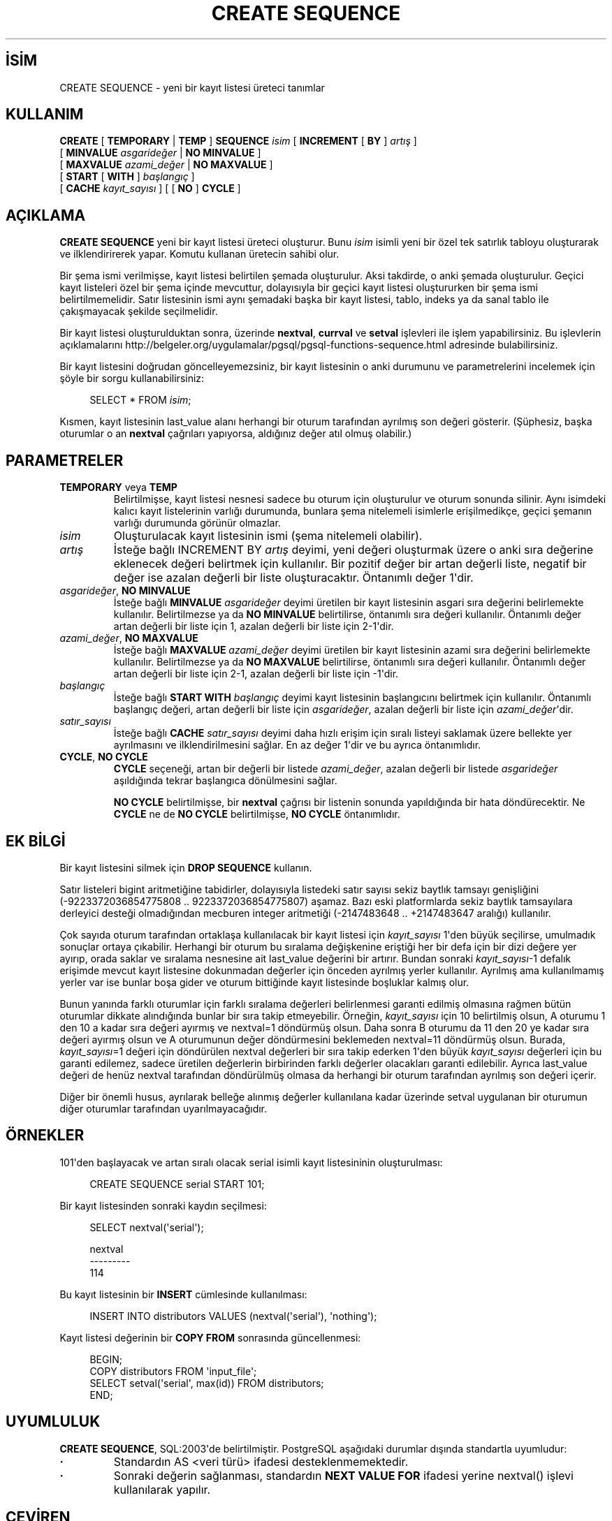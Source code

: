 .\" http://belgeler.org \N'45' 2006\N'45'11\N'45'26T10:18:35+02:00  
.TH "CREATE SEQUENCE" 7 "" "PostgreSQL" "SQL \N'45' Dil Deyimleri"
.nh   
.SH İSİM
CREATE SEQUENCE \N'45' yeni bir kayıt listesi üreteci tanımlar   
.SH KULLANIM 
.nf
\fBCREATE\fR [ \fBTEMPORARY\fR | \fBTEMP\fR ] \fBSEQUENCE\fR \fIisim\fR [ \fBINCREMENT\fR [ \fBBY\fR ] \fIartış\fR ]
\    [ \fBMINVALUE\fR \fIasgarideğer\fR | \fBNO MINVALUE\fR ]
\    [ \fBMAXVALUE\fR \fIazami_değer\fR | \fBNO MAXVALUE\fR ]
\    [ \fBSTART\fR [ \fBWITH\fR ] \fIbaşlangıç\fR ]
\    [ \fBCACHE\fR \fIkayıt_sayısı\fR ] [ [ \fBNO\fR ] \fBCYCLE\fR ]
.fi
    
.SH AÇIKLAMA
\fBCREATE SEQUENCE\fR yeni bir kayıt listesi üreteci oluşturur. Bunu \fIisim\fR isimli yeni bir özel tek satırlık tabloyu oluşturarak ve ilklendirirerek yapar. Komutu kullanan üretecin sahibi olur.   

Bir şema ismi verilmişse, kayıt listesi belirtilen şemada oluşturulur. Aksi takdirde, o anki şemada oluşturulur. Geçici kayıt listeleri özel bir şema içinde mevcuttur, dolayısıyla bir geçici kayıt listesi oluştururken bir şema ismi belirtilmemelidir. Satır listesinin ismi aynı şemadaki başka bir kayıt listesi, tablo, indeks ya da sanal tablo ile çakışmayacak şekilde seçilmelidir.   

Bir kayıt listesi oluşturulduktan sonra, üzerinde \fBnextval\fR, \fBcurrval\fR ve \fBsetval\fR işlevleri ile işlem yapabilirsiniz. Bu işlevlerin açıklamalarını http://belgeler.org/uygulamalar/pgsql/pgsql\N'45'functions\N'45'sequence.html adresinde bulabilirsiniz.   

Bir kayıt listesini doğrudan göncelleyemezsiniz, bir kayıt listesinin o anki durumunu ve parametrelerini incelemek için şöyle bir sorgu kullanabilirsiniz:   


.RS 4
.nf
SELECT * FROM \fIisim\fR;
.fi
.RE   

Kısmen, kayıt listesinin last_value alanı herhangi bir oturum tarafından ayrılmış son değeri gösterir. (Şüphesiz, başka oturumlar o an \fBnextval\fR çağrıları yapıyorsa, aldığınız değer atıl olmuş olabilir.)   

.SH PARAMETRELER   
.br
.ns
.TP 
\fBTEMPORARY\fR veya \fBTEMP\fR
Belirtilmişse, kayıt listesi nesnesi sadece bu oturum için oluşturulur ve oturum sonunda silinir. Aynı isimdeki kalıcı kayıt listelerinin varlığı durumunda, bunlara şema nitelemeli isimlerle erişilmedikçe, geçici şemanın varlığı durumunda görünür olmazlar.      

.TP 
\fIisim\fR
Oluşturulacak kayıt listesinin ismi (şema nitelemeli olabilir).      

.TP 
\fIartış\fR
İsteğe bağlı INCREMENT BY \fIartış\fR deyimi,  yeni değeri oluşturmak üzere o anki sıra değerine eklenecek değeri belirtmek için kullanılır. Bir pozitif değer bir artan değerli liste, negatif bir değer ise azalan değerli bir liste oluşturacaktır. Öntanımlı değer 1\N'39'dir.      

.TP 
\fIasgarideğer\fR, \fBNO MINVALUE\fR
İsteğe bağlı \fBMINVALUE \fR\fIasgarideğer\fR deyimi üretilen bir kayıt listesinin asgari sıra değerini belirlemekte kullanılır. Belirtilmezse ya da \fBNO MINVALUE\fR  belirtilirse, öntanımlı sıra değeri kullanılır. Öntanımlı değer artan değerli bir liste için 1, azalan değerli bir liste için 2\N'45'1\N'39'dir.      

.TP 
\fIazami_değer\fR, \fBNO MAXVALUE\fR
İsteğe bağlı \fBMAXVALUE \fR\fIazami_değer\fR deyimi üretilen bir kayıt listesinin azami sıra değerini belirlemekte kullanılır. Belirtilmezse ya da \fBNO MAXVALUE\fR  belirtilirse, öntanımlı sıra değeri kullanılır. Öntanımlı değer artan değerli bir liste için 2\N'45'1, azalan değerli bir liste için \N'45'1\N'39'dir.      

.TP 
\fIbaşlangıç\fR
İsteğe bağlı \fBSTART WITH \fR\fIbaşlangıç\fR  deyimi kayıt listesinin başlangıcını belirtmek için kullanılır. Öntanımlı başlangıç değeri, artan değerli bir liste için \fIasgarideğer\fR, azalan değerli bir liste için \fIazami_değer\fR\N'39'dir.      

.TP 
\fIsatır_sayısı\fR
İsteğe bağlı \fBCACHE \fR\fIsatır_sayısı\fR deyimi daha hızlı erişim için sıralı listeyi saklamak üzere bellekte yer ayrılmasını ve ilklendirilmesini sağlar. En az değer 1\N'39'dir ve bu ayrıca öntanımlıdır.      

.TP 
\fBCYCLE\fR, \fBNO CYCLE\fR
\fBCYCLE\fR seçeneği, artan bir değerli bir listede \fIazami_değer\fR, azalan değerli bir listede \fIasgarideğer\fR aşıldığında tekrar başlangıca dönülmesini sağlar.      

\fBNO CYCLE\fR belirtilmişse, bir \fBnextval\fR çağrısı bir listenin sonunda yapıldığında bir hata döndürecektir. Ne \fBCYCLE\fR ne de \fBNO CYCLE\fR belirtilmişse, \fBNO CYCLE\fR öntanımlıdır.      

.PP  
.SH EK BİLGİ
Bir kayıt listesini silmek için \fBDROP SEQUENCE\fR kullanın.   

Satır listeleri bigint aritmetiğine tabidirler, dolayısıyla listedeki satır sayısı sekiz baytlık tamsayı genişliğini (\N'45'9223372036854775808 .. 9223372036854775807) aşamaz. Bazı eski platformlarda sekiz baytlık tamsayılara derleyici desteği olmadığından mecburen integer aritmetiği (\N'45'2147483648 .. +2147483647 aralığı) kullanılır.   

Çok sayıda oturum tarafından ortaklaşa kullanılacak bir kayıt listesi için  \fIkayıt_sayısı\fR 1\N'39'den büyük seçilirse, umulmadık sonuçlar ortaya çıkabilir. Herhangi bir oturum bu sıralama değişkenine eriştiği her bir defa için bir dizi değere yer ayırıp, orada saklar ve sıralama nesnesine ait  last_value değerini bir artırır. Bundan sonraki \fIkayıt_sayısı\fR\N'45'1 defalık erişimde mevcut kayıt listesine dokunmadan değerler için önceden ayrılmış yerler kullanılır. Ayrılmış ama kullanılmamış yerler var ise bunlar boşa gider ve oturum bittiğinde kayıt listesinde boşluklar kalmış olur.   

Bunun yanında farklı oturumlar için farklı sıralama değerleri belirlenmesi garanti edilmiş olmasına rağmen bütün oturumlar dikkate alındığında bunlar bir sıra takip etmeyebilir. Örneğin, \fIkayıt_sayısı\fR için 10 belirtilmiş olsun, A oturumu 1 den 10 a kadar sıra değeri ayırmış ve nextval=1 döndürmüş olsun. Daha sonra B oturumu da 11 den 20 ye kadar sıra değeri ayırmış olsun ve A oturumunun değer döndürmesini beklemeden nextval=11 döndürmüş olsun. Burada, \fIkayıt_sayısı\fR=1 değeri için döndürülen nextval değerleri bir sıra takip ederken 1\N'39'den büyük \fIkayıt_sayısı\fR değerleri için bu garanti edilemez, sadece üretilen değerlerin birbirinden farklı değerler olacakları garanti edilebilir. Ayrıca last_value değeri de henüz nextval tarafından döndürülmüş olmasa da herhangi bir oturum tarafından ayrılmış son değeri içerir.   

Diğer bir önemli husus, ayrılarak belleğe alınmış değerler kullanılana kadar üzerinde setval uygulanan bir oturumun diğer oturumlar tarafından uyarılmayacağıdır.   

.SH ÖRNEKLER
101\N'39'den başlayacak ve artan sıralı olacak serial isimli kayıt listesininin oluşturulması:    


.RS 4
.nf
CREATE SEQUENCE serial START 101;
.fi
.RE   

Bir kayıt listesinden sonraki kaydın seçilmesi:   


.RS 4
.nf
SELECT nextval(\N'39'serial\N'39');

nextval
\N'45'\N'45'\N'45'\N'45'\N'45'\N'45'\N'45'\N'45'\N'45'
\    114
.fi
.RE   

Bu kayıt listesinin bir \fBINSERT\fR cümlesinde kullanılması:   


.RS 4
.nf
INSERT INTO distributors VALUES (nextval(\N'39'serial\N'39'), \N'39'nothing\N'39');
.fi
.RE   

Kayıt listesi değerinin bir \fBCOPY FROM\fR sonrasında güncellenmesi:   


.RS 4
.nf
BEGIN;
COPY distributors FROM \N'39'input_file\N'39';
SELECT setval(\N'39'serial\N'39', max(id)) FROM distributors;
END;
.fi
.RE   

.SH UYUMLULUK
\fBCREATE SEQUENCE\fR, SQL:2003\N'39'de belirtilmiştir. PostgreSQL aşağıdaki durumlar dışında standartla uyumludur:    
.IP \fB·\fR 
Standardın AS <veri türü> ifadesi desteklenmemektedir.    

.IP \fB·\fR 
Sonraki değerin sağlanması, standardın \fBNEXT VALUE FOR\fR ifadesi yerine nextval() işlevi kullanılarak yapılır.    

.PP   

.SH ÇEVİREN
Nilgün Belma Bugüner <nilgun (at) belgeler·gen·tr>, Mart 2005 
 
    
